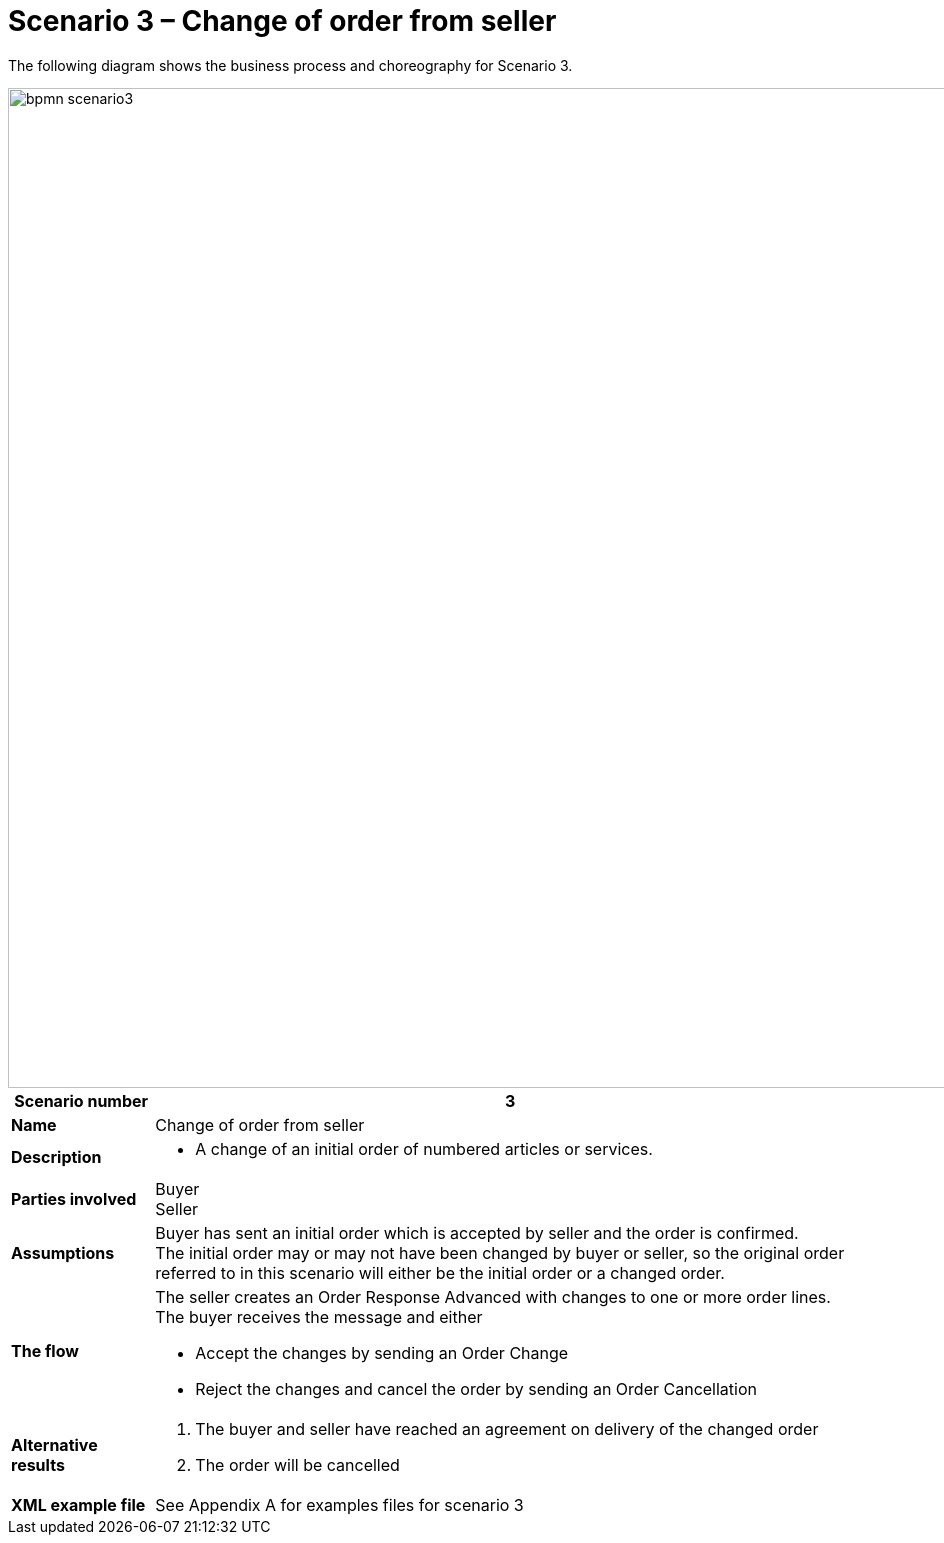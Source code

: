 [[use-case-1-ordering-of-numbered-itemsarticles]]
= Scenario 3 – Change of order from seller

The following diagram shows the business process and choreography for Scenario 3.

image::images/bpmn-scenario3.png[width=1000]

[cols="1s,5",options="header"]
|====
|Scenario number
|3

|Name
|Change of order from seller

|Description
a|
* A change of an initial order of numbered articles or services.
|Parties involved
|Buyer +
Seller

|Assumptions
|Buyer has sent an initial order which is accepted by seller and the order is confirmed. +
The initial order may or may not have been changed by buyer or seller, so the original order referred to in this scenario will either be the initial order or a changed order.

|The flow
a|The seller creates an Order Response Advanced with changes to one or more order lines. +
The buyer receives the message and either

* Accept the changes by sending an Order Change
* Reject the changes and cancel the order by sending an Order Cancellation

|Alternative results
a|
. The buyer and seller have reached an agreement on delivery of the changed order
. The order will be cancelled

|XML example file
|See Appendix A for examples files for scenario 3
|====
